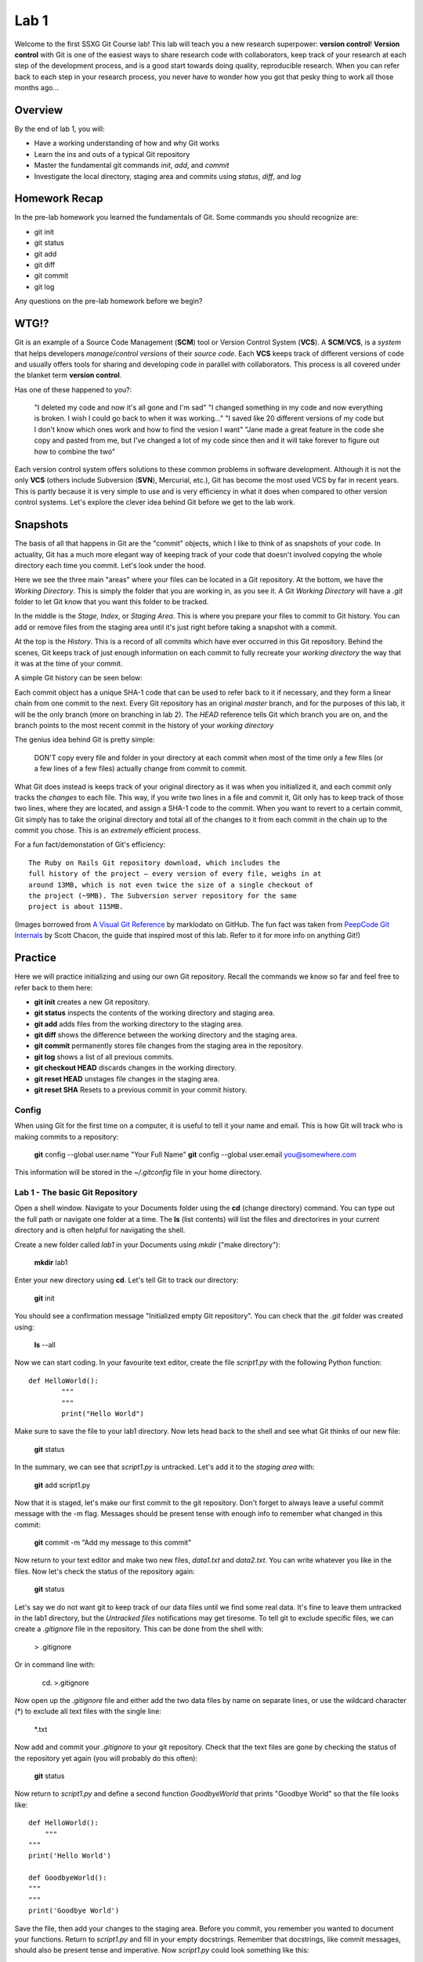 =====
Lab 1
=====

Welcome to the first SSXG Git Course lab! This lab will teach you a new research superpower: **version control**! **Version control** with Git is one of the easiest ways to share research code with collaborators, keep track of your research at each step of the development process, and is a good start towards doing quality, reproducible research. When you can refer back to each step in your research process, you never have to wonder how you got that pesky thing to work all those months ago...

--------
Overview
--------

By the end of lab 1, you will:

- Have a working understanding of how and why Git works
- Learn the ins and outs of a typical Git repository
- Master the  fundamental git commands *init*, *add*, and *commit*
- Investigate the local directory, staging area and commits using *status*, *diff*, and *log*


--------------
Homework Recap 
--------------

In the pre-lab homework you learned the fundamentals of Git. Some commands you should recognize are:

- git init
- git status
- git add
- git diff
- git commit
- git log

Any questions on the pre-lab homework before we begin?


-----
WTG!?
-----

Git is an example of a Source Code Management (**SCM**) tool or Version Control System (**VCS**). A **SCM**/**VCS**, is a *system* that helps developers *manage*/*control* *versions* of their *source code*. Each **VCS** keeps track of different versions of code and usually offers tools for sharing and developing code in parallel with collaborators. This process is all covered under the blanket term **version control**.

Has one of these happened to you?:

	"I deleted my code and now it's all gone and I'm sad"
	"I changed something in my code and now everything is broken. I wish I could go back to when it was working..."
	"I saved like 20 different versions of my code but I don't know which ones work and how to find the vesion I want"
	"Jane made a great feature in the code she copy and pasted from me, but I've changed a lot of my code since then and it will take forever to figure out how to combine the two"

Each version control system offers solutions to these common problems in software development. Although it is not the only **VCS** (others include Subversion (**SVN**), Mercurial, etc.), Git has become the most used VCS by far in recent years. This is partly because it is very simple to use and is very efficiency in what it does when compared to other version control systems. Let's explore the clever idea behind Git before we get to the lab work.


---------
Snapshots
---------

The basis of all that happens in Git are the "commit" objects, which I like to think of as snapshots of your code. In actuality, Git has a much more elegant way of keeping track of your code that doesn't involved copying the whole directory each time you commit. Let's look under the hood.

.. image:: git_at_a_glance.png

Here we see the three main "areas" where your files can be located in a Git repository. At the bottom, we have the *Working Directory*. This is simply the folder that you are working in, as you see it. A Git *Working Directory* will have a *.git* folder to let Git know that you want this folder to be tracked.

In the middle is the *Stage*, *Index*, or *Staging Area*. This is where you prepare your files to commit to Git history. You can add or remove files from the staging area until it's just right before taking a snapshot with a commit.

At the top is the *History*. This is a record of all commits which have ever occurred in this Git repository. Behind the scenes, Git keeps track of just enough information on each commit to fully recreate your *working directory* the way that it was at the time of your commit.

A simple Git history can be seen below:

.. image:: one_branch_repo.png

Each commit object has a unique SHA-1 code that can be used to refer back to it if necessary, and they form a linear chain from one commit to the next. Every Git repository has an original *master* branch, and for the purposes of this lab, it will be the only branch (more on branching in lab 2). The *HEAD* reference tells Git which branch you are on, and the branch points to the most recent commit in the history of your *working directory*

The genius idea behind Git is pretty simple:

	DON'T copy every file and folder in your directory at each commit when most of the time only a few files (or a few lines of a few files) actually change from commit to commit. 

What Git does instead is keeps track of your original directory as it was when you initialized it, and each commit only tracks the *changes* to each file. This way, if you write two lines in a file and commit it, Git only has to keep track of those two lines, where they are located, and assign a SHA-1 code to the commit. When you want to revert to a certain commit, Git simply has to take the original directory and total all of the changes to it from each commit in the chain up to the commit you chose. This is an *extremely* efficient process. 

For a fun fact/demonstation of Git's efficiency::

	The Ruby on Rails Git repository download, which includes the
	full history of the project – every version of every file, weighs in at
	around 13MB, which is not even twice the size of a single checkout of
	the project (~9MB). The Subversion server repository for the same
	project is about 115MB. 

(Images borrowed from `A Visual Git Reference  <http://marklodato.github.io/visual-git-guide/index-en.html>`_ by marklodato on GitHub. The fun fact was taken from `PeepCode Git Internals <https://github.com/pluralsight/git-internals-pdf>`_ by Scott Chacon, the guide that inspired most of this lab. Refer to it for more info on anything Git!)


--------
Practice
--------
Here we will practice initializing and using our own Git repository. Recall the commands we know so far and feel free to refer back to them here:

- **git init** creates a new Git repository.
- **git status** inspects the contents of the working directory and staging area.
- **git add** adds files from the working directory to the staging area.
- **git diff** shows the difference between the working directory and the staging area.
- **git commit** permanently stores file changes from the staging area in the repository.
- **git log** shows a list of all previous commits.
- **git checkout HEAD** discards changes in the working directory.
- **git reset HEAD** unstages file changes in the staging area.
- **git reset SHA** Resets to a previous commit in your commit history.


^^^^^^
Config
^^^^^^

When using Git for the first time on a computer, it is useful to tell it your name and email. This is how Git will track who is making commits to a repository:

	**git** config --global user.name "Your Full Name"
	**git** config --global user.email you@somewhere.com

This information will be stored in the *~/.gitconfig* file in your home diirectory.


^^^^^^^^^^^^^^^^^^^^^^^^^^^^^^^^^
Lab 1 - The basic Git Repository
^^^^^^^^^^^^^^^^^^^^^^^^^^^^^^^^^

Open a shell window. Navigate to your Documents folder using the **cd** (change directory) command. You can type out the full path or navigate one folder at a time. The **ls** (list contents) will list the files and directorires in your current directory and is often helpful for navigating the shell. 

Create a new folder called *lab1* in your Documents using *mkdir* ("make directory"):

	**mkdir** lab1

Enter your new directory using **cd**. Let's tell Git to track our directory:

	**git** init

You should see a confirmation message "Initialized empty Git repository". You can check that the *.git* folder was created using:

	**ls** --all

Now we can start coding. In your favourite text editor, create the file *script1.py* with the following Python function::

	def HelloWorld():
		"""
		"""
		print("Hello World")

Make sure to save the file to your lab1 directory. Now lets head back to the shell and see what Git thinks of our new file:

	**git** status

In the summary, we can see that *script1.py* is untracked. Let's add it to the *staging area* with:

	**git** add script1.py

Now that it is staged, let's make our first commit to the git repository. Don't forget to always leave a useful commit message with the -m flag. Messages should be present tense with enough info to remember what changed in this commit:

	**git** commit -m "Add my message to this commit"

Now return to your text editor and make two new files, *data1.txt* and *data2.txt*. You can write whatever you like in the files. Now let's check the status of the repository again:

	**git** status 

Let's say we do not want git to keep track of our data files until we find some real data. It's fine to leave them untracked in the lab1 directory, but the *Untracked files* notifications may get tiresome. To tell git to exclude specific files, we can create a *.gitignore* file in the repository. This can be done from the shell with:

	> .gitignore

Or in command line with:

	cd. >.gitignore

Now open up the *.gitignore* file and either add the two data files by name on separate lines, or use the wildcard character (\*) to exclude all text files with the single line:

	\*.txt

Now add and commit your *.gitignore* to your git repository. Check that the text files are gone by checking the status of the repository yet again (you will probably do this often):

	**git** status

Now return to *script1.py* and define a second function *GoodbyeWorld* that prints "Goodbye World" so that the file looks like::

	def HelloWorld():
	    """
    	"""
    	print('Hello World')

	def GoodbyeWorld():
    	"""
    	"""
    	print('Goodbye World')

Save the file, then add your changes to the staging area. Before you commit, you remember you wanted to document your functions. Return to *script1.py* and fill in your empty docstrings. Remember that docstrings, like commit messages, should also be present tense and imperative. Now *script1.py* could look something like this::

	def HelloWorld():
    	"""
    	"Print Hello World"    
    	"""
    	print('Hello World')

	def GoodbyeWorld():
    	"""
    	"Print Goodbye World"
    	"""
    	print('Goodbye World')	

If we check git status now, we see that script1.py is still staged from before, but now it also has unstaged changes. Let's say you want to check the difference between **your current directory and the last commit**, you can use the command:

	**git** diff

But this doesn't show the changes you have already staged. To see the difference between your **staged changes and the last commit**, you can use the --cached flag:

	**git** diff --cached

This is a good place to pause and make sure you understand what happens when you stage files, and what differences the "**git** diff" and "**git** diff --cached" are showing you. If you need to, you can discard all the changes to *script1.py* and return to just after we comitted the *.gitignore* using:

	**git** reset HEAD
	**git** checkout script1.py" 

Then you can work through the changes to *script1.py* again starting with adding the GoodbyeWorld function, just to ensure that you know which changes went into the staging area. If you feel comfortable with the staged and unstaged changes to *script1.py*, we can move on to how we will commit them.

Here, we have a couple options. For one, we could unstage everything in the staging area using "**git** reset HEAD" and then stage and commit *script1.py* with the up to date changes. A shorter way of accomplishing this is simply running **git add script1.py** to stage the most recent changes to script1.py. This would result in the same commit as in option 1. 

A third option is to store our changes as two separate commits. The trick to making the most out of Git is to have deliberate commits and useful commit messages. At the end of the day (or month, or year), your commits will be your only snapshots of your project. Let's first commit the changes we already had staged:

	**git** commit -m "Add GoodbyeWorld function"

You can check with "**git** diff" that only the documentation changes need to be committed now (WARNING: Here's is a quick but dangerous shortcut that will simultaneously **add** AND **commit** all modified or untracked files in the directory, skipping the staging area. Use with caution and always know what you're committing!):

	**git** commit -a -m "Add documentation to HelloWorld and GoodbyeWorld"

Now we can look at the log and see the commit history of lab1:

	**git** log

Here is where your commit messages shine! You can see the unique commit ID, the author name and email you set at the beginning, the date and time, and the useful commit message for each commit we made. The log command has some useful flags to make the output more pretty... The --pretty flag for instance:

	**git** log --pretty=oneline

We can filter log output too. Try:

	**git** log -n 3

	**git** log --since="1 month ago" --until="10 minutes ago"

If you're still lost with your detailed commit messages and want to find where a certain insertion of deletion happened, you can use the -p flag to see the full *diff* between each commit:

	**git** log -p

Congratulations for making it through Lab 1!


-----
Recap
-----

In this lab you learned:

- How Git stores and keeps track of your files over time
- How to track a directory with Git using git init
- How to track new files or stage modified files with git add
- How to commit changes and write useful messages with git commit
- How to check the status of your repository with git status
- How to track differences in your repository or staging area with git diff
- How to get a detailed (or pretty) history of the repository's commits with git log

Next week, we will get to the meat of why Git is perfect for team projects when we talk about branching, merging, and remote repositories!